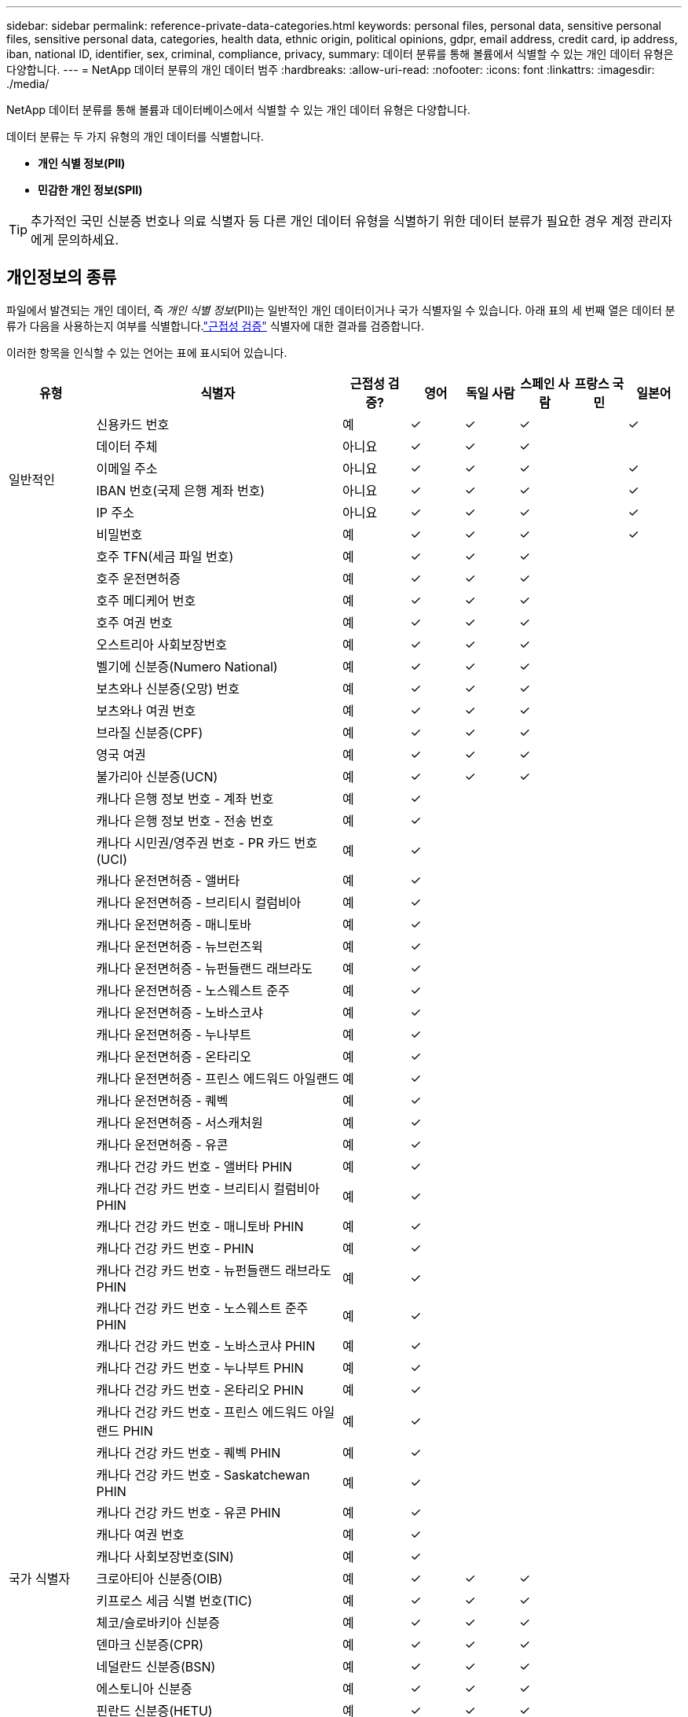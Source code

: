 ---
sidebar: sidebar 
permalink: reference-private-data-categories.html 
keywords: personal files, personal data, sensitive personal files, sensitive personal data, categories, health data, ethnic origin, political opinions, gdpr, email address, credit card, ip address, iban, national ID, identifier, sex, criminal, compliance, privacy, 
summary: 데이터 분류를 통해 볼륨에서 식별할 수 있는 개인 데이터 유형은 다양합니다. 
---
= NetApp 데이터 분류의 개인 데이터 범주
:hardbreaks:
:allow-uri-read: 
:nofooter: 
:icons: font
:linkattrs: 
:imagesdir: ./media/


[role="lead"]
NetApp 데이터 분류를 통해 볼륨과 데이터베이스에서 식별할 수 있는 개인 데이터 유형은 다양합니다.

데이터 분류는 두 가지 유형의 개인 데이터를 식별합니다.

* *개인 식별 정보(PII)*
* *민감한 개인 정보(SPII)*



TIP: 추가적인 국민 신분증 번호나 의료 식별자 등 다른 개인 데이터 유형을 식별하기 위한 데이터 분류가 필요한 경우 계정 관리자에게 문의하세요.



== 개인정보의 종류

파일에서 발견되는 개인 데이터, 즉 _개인 식별 정보_(PII)는 일반적인 개인 데이터이거나 국가 식별자일 수 있습니다.  아래 표의 세 번째 열은 데이터 분류가 다음을 사용하는지 여부를 식별합니다.link:task-controlling-private-data.html#view-files-that-contain-personal-data["근접성 검증"^] 식별자에 대한 결과를 검증합니다.

이러한 항목을 인식할 수 있는 언어는 표에 표시되어 있습니다.

[cols="13,37,10,8,8,8,8,8"]
|===
| 유형 | 식별자 | 근접성 검증? | 영어 | 독일 사람 | 스페인 사람 | 프랑스 국민 | 일본어 


.6+| 일반적인 | 신용카드 번호 | 예 | ✓ | ✓ | ✓ |  | ✓ 


| 데이터 주체 | 아니요 | ✓ | ✓ | ✓ |  |  


| 이메일 주소 | 아니요 | ✓ | ✓ | ✓ |  | ✓ 


| IBAN 번호(국제 은행 계좌 번호) | 아니요 | ✓ | ✓ | ✓ |  | ✓ 


| IP 주소 | 아니요 | ✓ | ✓ | ✓ |  | ✓ 


| 비밀번호 | 예 | ✓ | ✓ | ✓ |  | ✓ 


.88+| 국가 식별자 | 호주 TFN(세금 파일 번호) | 예 | ✓ | ✓ | ✓ |  |  


| 호주 운전면허증 | 예 | ✓ | ✓ | ✓ |  |  


| 호주 메디케어 번호 | 예 | ✓ | ✓ | ✓ |  |  


| 호주 여권 번호 | 예 | ✓ | ✓ | ✓ |  |  


| 오스트리아 사회보장번호 | 예 | ✓ | ✓ | ✓ |  |  


| 벨기에 신분증(Numero National) | 예 | ✓ | ✓ | ✓ |  |  


| 보츠와나 신분증(오망) 번호 | 예 | ✓ | ✓ | ✓ |  |  


| 보츠와나 여권 번호 | 예 | ✓ | ✓ | ✓ |  |  


| 브라질 신분증(CPF) | 예 | ✓ | ✓ | ✓ |  |  


| 영국 여권 | 예 | ✓ | ✓ | ✓ |  |  


| 불가리아 신분증(UCN) | 예 | ✓ | ✓ | ✓ |  |  


| 캐나다 은행 정보 번호 - 계좌 번호 | 예 | ✓ |  |  |  |  


| 캐나다 은행 정보 번호 - 전송 번호 | 예 | ✓ |  |  |  |  


| 캐나다 시민권/영주권 번호 - PR 카드 번호(UCI) | 예 | ✓ |  |  |  |  


| 캐나다 운전면허증 - 앨버타 | 예 | ✓ |  |  |  |  


| 캐나다 운전면허증 - 브리티시 컬럼비아 | 예 | ✓ |  |  |  |  


| 캐나다 운전면허증 - 매니토바 | 예 | ✓ |  |  |  |  


| 캐나다 운전면허증 - 뉴브런즈윅 | 예 | ✓ |  |  |  |  


| 캐나다 운전면허증 - 뉴펀들랜드 래브라도 | 예 | ✓ |  |  |  |  


| 캐나다 운전면허증 - 노스웨스트 준주 | 예 | ✓ |  |  |  |  


| 캐나다 운전면허증 - 노바스코샤 | 예 | ✓ |  |  |  |  


| 캐나다 운전면허증 - 누나부트 | 예 | ✓ |  |  |  |  


| 캐나다 운전면허증 - 온타리오 | 예 | ✓ |  |  |  |  


| 캐나다 운전면허증 - 프린스 에드워드 아일랜드 | 예 | ✓ |  |  |  |  


| 캐나다 운전면허증 - 퀘벡 | 예 | ✓ |  |  |  |  


| 캐나다 운전면허증 - 서스캐처원 | 예 | ✓ |  |  |  |  


| 캐나다 운전면허증 - 유콘 | 예 | ✓ |  |  |  |  


| 캐나다 건강 카드 번호 - 앨버타 PHIN | 예 | ✓ |  |  |  |  


| 캐나다 건강 카드 번호 - 브리티시 컬럼비아 PHIN | 예 | ✓ |  |  |  |  


| 캐나다 건강 카드 번호 - 매니토바 PHIN | 예 | ✓ |  |  |  |  


| 캐나다 건강 카드 번호 - PHIN | 예 | ✓ |  |  |  |  


| 캐나다 건강 카드 번호 - 뉴펀들랜드 래브라도 PHIN | 예 | ✓ |  |  |  |  


| 캐나다 건강 카드 번호 - 노스웨스트 준주 PHIN | 예 | ✓ |  |  |  |  


| 캐나다 건강 카드 번호 - 노바스코샤 PHIN | 예 | ✓ |  |  |  |  


| 캐나다 건강 카드 번호 - 누나부트 PHIN | 예 | ✓ |  |  |  |  


| 캐나다 건강 카드 번호 - 온타리오 PHIN | 예 | ✓ |  |  |  |  


| 캐나다 건강 카드 번호 - 프린스 에드워드 아일랜드 PHIN | 예 | ✓ |  |  |  |  


| 캐나다 건강 카드 번호 - 퀘벡 PHIN | 예 | ✓ |  |  |  |  


| 캐나다 건강 카드 번호 - Saskatchewan PHIN | 예 | ✓ |  |  |  |  


| 캐나다 건강 카드 번호 - 유콘 PHIN | 예 | ✓ |  |  |  |  


| 캐나다 여권 번호 | 예 | ✓ |  |  |  |  


| 캐나다 사회보장번호(SIN) | 예 | ✓ |  |  |  |  


| 크로아티아 신분증(OIB) | 예 | ✓ | ✓ | ✓ |  |  


| 키프로스 세금 식별 번호(TIC) | 예 | ✓ | ✓ | ✓ |  |  


| 체코/슬로바키아 신분증 | 예 | ✓ | ✓ | ✓ |  |  


| 덴마크 신분증(CPR) | 예 | ✓ | ✓ | ✓ |  |  


| 네덜란드 신분증(BSN) | 예 | ✓ | ✓ | ✓ |  |  


| 에스토니아 신분증 | 예 | ✓ | ✓ | ✓ |  |  


| 핀란드 신분증(HETU) | 예 | ✓ | ✓ | ✓ |  |  


| 프랑스 운전면허증 | 예 | ✓ | ✓ | ✓ | ✓ |  


| 프랑스 신분증 | 예 | ✓ | ✓ | ✓ | ✓ |  


| 프랑스어 INSEE | 예 | ✓ | ✓ | ✓ | ✓ |  


| 프랑스 사회보장번호 | 예 | ✓ | ✓ | ✓ | ✓ |  


| 프랑스 세금 식별 번호(SPI) | 예 | ✓ | ✓ | ✓ | ✓ |  


| 독일 ID(Personalausweisnummer) | 예 | ✓ | ✓ | ✓ |  |  


| 은행 송금을 위한 독일 내부 ID | 예 | ✓ | ✓ | ✓ |  |  


| 독일 사회 보장 번호(Sozialversicherungsnummer) | 예 | ✓ | ✓ | ✓ |  |  


| 독일 세금 식별 번호(Steuerliche Identifikationsnummer) | 예 | ✓ | ✓ | ✓ |  |  


| 그리스 신분증 | 예 | ✓ | ✓ | ✓ |  |  


| 헝가리 세금 식별 번호 | 예 | ✓ | ✓ | ✓ |  |  


| 아일랜드 신분증(PPS) | 예 | ✓ | ✓ | ✓ |  |  


| 이스라엘 신분증 | 예 | ✓ | ✓ | ✓ |  |  


| 이탈리아 세금 식별 번호 | 예 | ✓ | ✓ | ✓ |  |  


| 일본 개인식별번호(개인 및 법인 모두) | 예 | ✓ | ✓ | ✓ |  | ✓ 


| 라트비아 신분증 | 예 | ✓ | ✓ | ✓ |  |  


| 리투아니아 신분증 | 예 | ✓ | ✓ | ✓ |  |  


| 룩셈부르크 ID | 예 | ✓ | ✓ | ✓ |  |  


| 몰타 신분증 | 예 | ✓ | ✓ | ✓ |  |  


| 국민건강보험공단(NHS) 번호 | 예 | ✓ | ✓ | ✓ |  |  


| 뉴질랜드 은행 계좌 | 예 | ✓ | ✓ | ✓ |  |  


| 뉴질랜드 운전면허증 | 예 | ✓ | ✓ | ✓ |  |  


| 뉴질랜드 IRD 번호(세금 ID) | 예 | ✓ | ✓ | ✓ |  |  


| 뉴질랜드 NHI(국민건강지수) 수치 | 예 | ✓ | ✓ | ✓ |  |  


| 뉴질랜드 여권 번호 | 예 | ✓ | ✓ | ✓ |  |  


| 폴란드 신분증(PESEL) | 예 | ✓ | ✓ | ✓ |  |  


| 포르투갈 세금 식별 번호(NIF) | 예 | ✓ | ✓ | ✓ |  |  


| 루마니아 신분증(CNP) | 예 | ✓ | ✓ | ✓ |  |  


| 싱가포르 국민등록 신분증(NRIC) | 예 | ✓ | ✓ | ✓ |  |  


| 슬로베니아 신분증(EMSO) | 예 | ✓ | ✓ | ✓ |  |  


| 남아프리카 공화국 신분증 | 예 | ✓ | ✓ | ✓ |  |  


| 스페인 세금 식별 번호 | 예 | ✓ | ✓ | ✓ |  |  


| 스웨덴 신분증 | 예 | ✓ | ✓ | ✓ |  |  


| 영국 신분증(NINO) | 예 | ✓ | ✓ | ✓ |  |  


| 미국 캘리포니아 운전면허증 | 예 | ✓ | ✓ | ✓ |  |  


| 미국 인디애나 운전면허증 | 예 | ✓ | ✓ | ✓ |  |  


| 미국 뉴욕 운전면허증 | 예 | ✓ | ✓ | ✓ |  |  


| 미국 텍사스 운전면허증 | 예 | ✓ | ✓ | ✓ |  |  


| 미국 사회보장번호(SSN) | 예 | ✓ | ✓ | ✓ |  |  
|===


== 민감한 개인 데이터의 유형

데이터 분류를 통해 파일에서 다음과 같은 민감한 개인 정보(SPII)를 찾을 수 있습니다.

다음 SPII는 현재 영어로만 인식 가능합니다.

* *형사소송참조*: 자연인의 형사 유죄 판결 및 범죄에 관한 데이터.
* *민족 참조*: 자연인의 인종 또는 민족적 기원에 관한 데이터.
* *건강정보*: 개인의 건강에 관한 데이터입니다.
* *ICD-9-CM 의료 코드*: 의료 및 건강 산업에서 사용되는 코드입니다.
* *ICD-10-CM 의료 코드*: 의료 및 건강 산업에서 사용되는 코드입니다.
* *철학적 신념 참고*: 자연인의 철학적 신념에 관한 데이터입니다.
* *정치적 의견 참고*: 자연인의 정치적 의견에 관한 데이터입니다.
* *종교적 신념 참조*: 자연인의 종교적 신념에 관한 데이터입니다.
* *성생활 또는 성적 지향에 대한 참고 자료*: 자연인의 성생활 또는 성적 지향에 대한 데이터입니다.




== 카테고리 유형

데이터 분류는 다음과 같이 데이터를 분류합니다.

이러한 범주의 대부분은 영어, 독일어, 스페인어로 인식할 수 있습니다.

[cols="25,25,15,15,15"]
|===
| 범주 | 유형 | 영어 | 독일 사람 | 스페인 사람 


.4+| 재원 | 대차대조표 | ✓ | ✓ | ✓ 


| 구매 주문서 | ✓ | ✓ | ✓ 


| 송장 | ✓ | ✓ | ✓ 


| 분기별 보고서 | ✓ | ✓ | ✓ 


.6+| 인사부 | 배경 조사 | ✓ |  | ✓ 


| 보상 계획 | ✓ | ✓ | ✓ 


| 직원 계약 | ✓ |  | ✓ 


| 직원 리뷰 | ✓ |  | ✓ 


| 건강 | ✓ |  | ✓ 


| 이력서 | ✓ | ✓ | ✓ 


.2+| 합법적인 | 비밀 유지 계약(NDA) | ✓ | ✓ | ✓ 


| 공급업체-고객 계약 | ✓ | ✓ | ✓ 


.2+| 마케팅 | 캠페인 | ✓ | ✓ | ✓ 


| 컨퍼런스 | ✓ | ✓ | ✓ 


| 운영 | 감사 보고서 | ✓ | ✓ | ✓ 


| 매상 | 판매 주문 | ✓ | ✓ |  


.4+| 서비스 | RFI | ✓ |  | ✓ 


| RFP | ✓ |  | ✓ 


| 암퇘지 | ✓ | ✓ | ✓ 


| 훈련 | ✓ | ✓ | ✓ 


| 지원하다 | 불만 및 티켓 | ✓ | ✓ | ✓ 
|===
다음 메타데이터도 동일한 지원 언어로 분류되고 식별됩니다.

* 응용 프로그램 데이터
* 보관 파일
* 오디오
* 데이터 분류 비즈니스 애플리케이션 데이터의 빵가루
* CAD 파일
* 암호
* 부패한
* 데이터베이스 및 인덱스 파일
* 디자인 파일
* 이메일 신청 데이터
* 암호화됨(엔트로피 점수가 높은 파일)
* 실행 파일
* 재무 응용 데이터
* 건강 애플리케이션 데이터
* 이미지
* 로그
* 기타 문서
* 다양한 프레젠테이션
* 기타 스프레드시트
* 기타 "알 수 없음"
* 암호로 보호된 파일
* 구조화된 데이터
* 비디오
* 0바이트 파일




== 파일 유형

데이터 분류는 모든 파일을 스캔하여 범주 및 메타데이터에 대한 통찰력을 제공하고 대시보드의 파일 유형 섹션에 모든 파일 유형을 표시합니다.  데이터 분류가 개인 식별 정보(PII)를 감지하거나 DSAR 검색을 수행하는 경우 다음 파일 형식만 지원됩니다.

`+.CSV, .DCM, .DOC, .DOCX, .JSON, .PDF, .PPTX, .RTF, .TXT, .XLS, .XLSX, Docs, Sheets, and Slides+`



== 발견된 정보의 정확성

NetApp 데이터 분류를 통해 식별된 개인 데이터 및 민감한 개인 데이터의 정확성을 100% 보장할 수 없습니다.  항상 데이터를 검토하여 정보의 유효성을 검증해야 합니다.

아래 표는 테스트 결과에 따르면 데이터 분류를 통해 찾은 정보의 정확도를 보여줍니다.  이를 _정밀도_와 _재현율_로 구분해 보겠습니다.

정도:: 데이터 분류에서 찾은 내용이 올바르게 식별되었을 확률입니다.  예를 들어, 개인 데이터의 정확도가 90%라는 것은 개인 정보가 포함된 것으로 식별된 파일 10개 중 9개가 실제로 개인 정보를 포함하고 있다는 것을 의미합니다.  10개 파일 중 1개는 거짓 양성입니다.
상기하다:: 데이터 분류가 무엇을 찾아야 할지 알 수 있는 확률입니다.  예를 들어, 개인 데이터의 회수율이 70%라는 것은 데이터 분류를 통해 조직 내에서 실제로 개인 정보가 포함된 파일 10개 중 7개를 식별할 수 있다는 것을 의미합니다.  데이터 분류를 수행하면 데이터의 30%가 누락되어 대시보드에 나타나지 않습니다.


우리는 결과의 정확도를 지속적으로 개선하고 있습니다.  이러한 개선 사항은 향후 데이터 분류 릴리스에서 자동으로 제공됩니다.

[cols="25,20,20"]
|===
| 유형 | 정도 | 상기하다 


| 개인 정보 - 일반 | 90%-95% | 60%-80% 


| 개인 정보 - 국가 식별자 | 30%-60% | 40%-60% 


| 민감한 개인 데이터 | 80%-95% | 20%-30% 


| 카테고리 | 90%-97% | 60%-80% 
|===